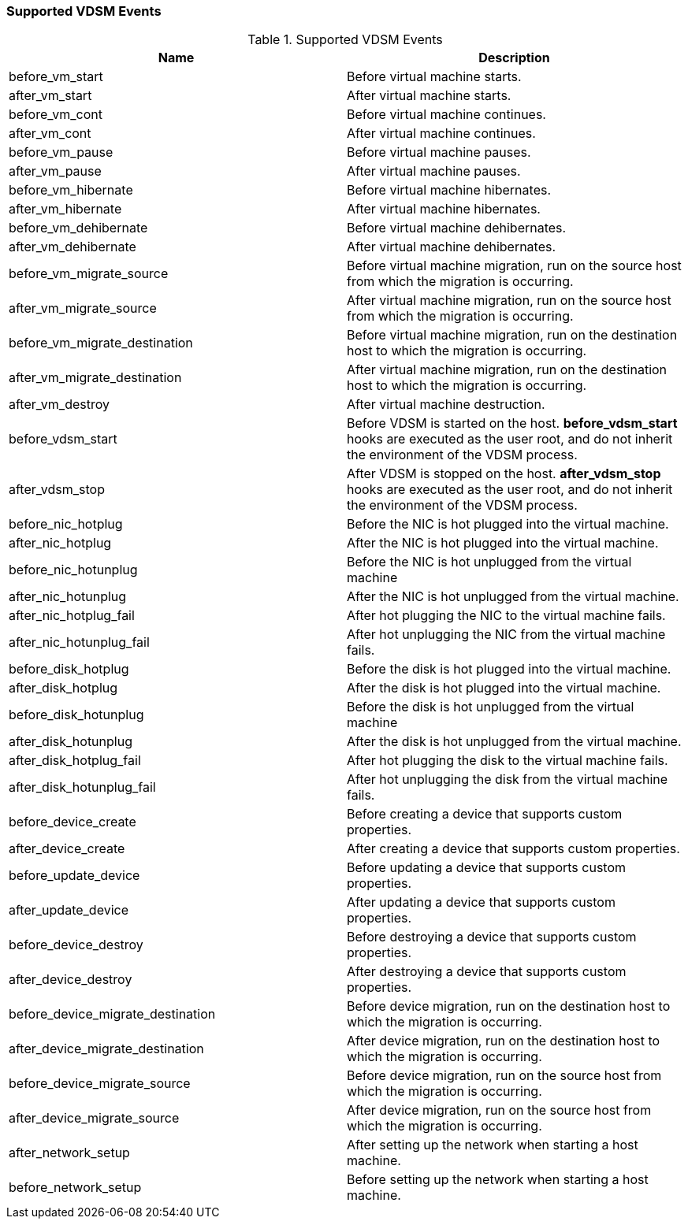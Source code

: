 [id="Supported_VDSM_events_{context}"]
=== Supported VDSM Events


[id="vdsm-hook-names_{context}"]

.Supported VDSM Events
[options="header"]
|===
|Name |Description
|before_vm_start |Before virtual machine starts.
|after_vm_start |After virtual machine starts.
|before_vm_cont |Before virtual machine continues.
|after_vm_cont |After virtual machine continues.
|before_vm_pause |Before virtual machine pauses.
|after_vm_pause |After virtual machine pauses.
|before_vm_hibernate |Before virtual machine hibernates.
|after_vm_hibernate |After virtual machine hibernates.
|before_vm_dehibernate |Before virtual machine dehibernates.
|after_vm_dehibernate |After virtual machine dehibernates.
|before_vm_migrate_source |Before virtual machine migration, run on the source host from which the migration is occurring.
|after_vm_migrate_source |After virtual machine migration, run on the source host from which the migration is occurring.
|before_vm_migrate_destination |Before virtual machine migration, run on the destination host to which the migration is occurring.
|after_vm_migrate_destination |After virtual machine migration, run on the destination host to which the migration is occurring.
|after_vm_destroy |After virtual machine destruction.
|before_vdsm_start |Before VDSM is started on the host. *before_vdsm_start* hooks are executed as the user root, and do not inherit the environment of the VDSM process.
|after_vdsm_stop |After VDSM is stopped on the host. *after_vdsm_stop* hooks are executed as the user root, and do not inherit the environment of the VDSM process.
|before_nic_hotplug |Before the NIC is hot plugged into the virtual machine.
|after_nic_hotplug |After the NIC is hot plugged into the virtual machine.
|before_nic_hotunplug |Before the NIC is hot unplugged from the virtual machine
|after_nic_hotunplug |After the NIC is hot unplugged from the virtual machine.
|after_nic_hotplug_fail |After hot plugging the NIC to the virtual machine fails.
|after_nic_hotunplug_fail |After hot unplugging the NIC from the virtual machine fails.
|before_disk_hotplug |Before the disk is hot plugged into the virtual machine.
|after_disk_hotplug |After the disk is hot plugged into the virtual machine.
|before_disk_hotunplug |Before the disk is hot unplugged from the virtual machine
|after_disk_hotunplug |After the disk is hot unplugged from the virtual machine.
|after_disk_hotplug_fail |After hot plugging the disk to the virtual machine fails.
|after_disk_hotunplug_fail |After hot unplugging the disk from the virtual machine fails.
|before_device_create |Before creating a device that supports custom properties.
|after_device_create |After creating a device that supports custom properties.
|before_update_device |Before updating a device that supports custom properties.
|after_update_device |After updating a device that supports custom properties.
|before_device_destroy |Before destroying a device that supports custom properties.
|after_device_destroy |After destroying a device that supports custom properties.
|before_device_migrate_destination |Before device migration, run on the destination host to which the migration is occurring.
|after_device_migrate_destination |After device migration, run on the destination host to which the migration is occurring.
|before_device_migrate_source |Before device migration, run on the source host from which the migration is occurring.
|after_device_migrate_source |After device migration, run on the source host from which the migration is occurring.
|after_network_setup |After setting up the network when starting a host machine.
|before_network_setup |Before setting up the network when starting a host machine. 
|===
